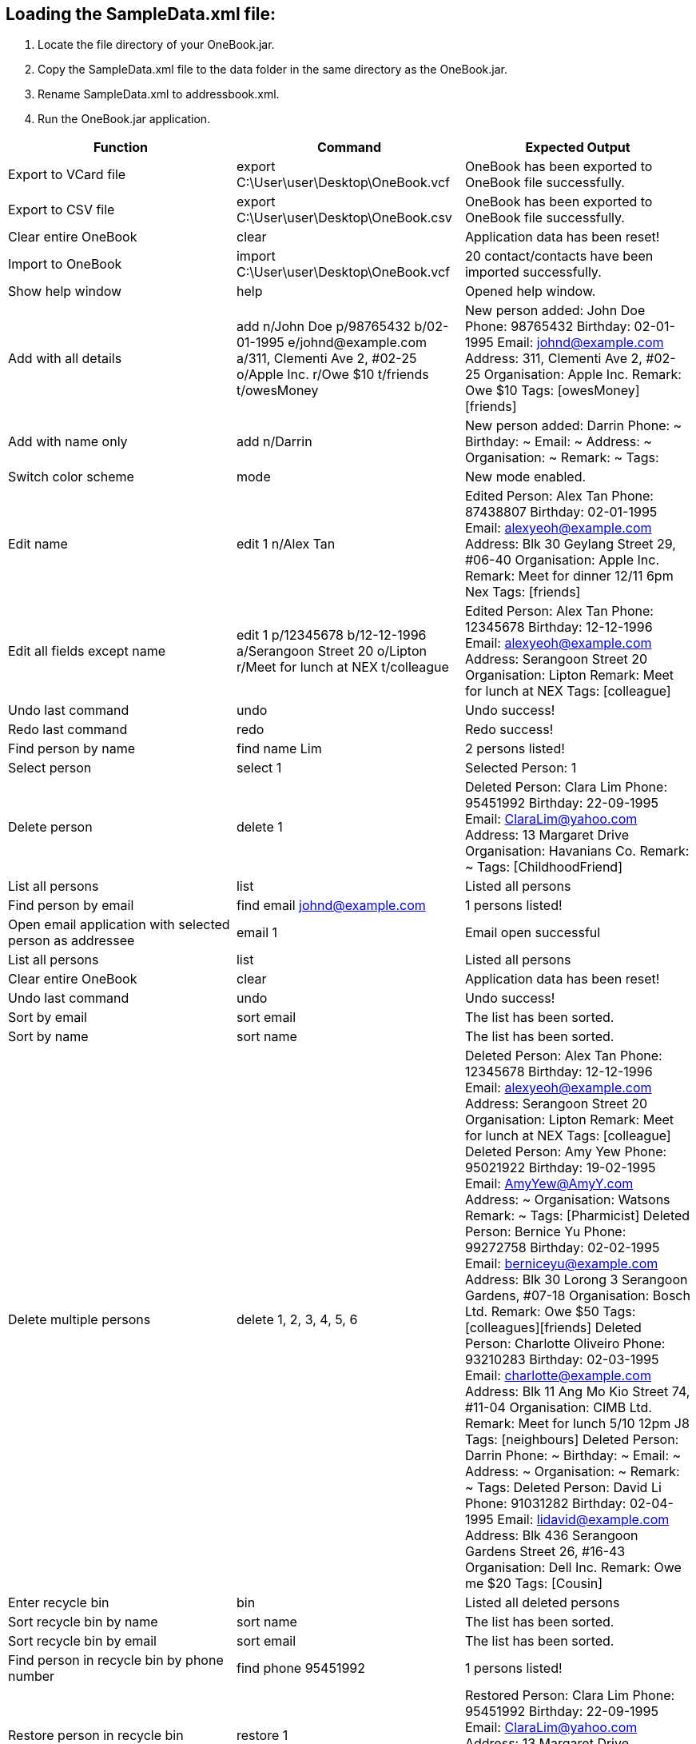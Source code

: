 == Loading the SampleData.xml file: +
1. Locate the file directory of your OneBook.jar. +
2. Copy the SampleData.xml file to the data folder in the same directory as the OneBook.jar.
3. Rename SampleData.xml to addressbook.xml.
4. Run the OneBook.jar application.

[width="100%",cols="3*",options="header",]
|=======================================================================
|Function |Command |Expected Output
|Export to VCard file |export C:\User\user\Desktop\OneBook.vcf |OneBook has been exported to OneBook file successfully.
|Export to CSV file |export C:\User\user\Desktop\OneBook.csv |OneBook has been exported to OneBook file successfully.
|Clear entire OneBook |clear |Application data has been reset!
|Import to OneBook |import C:\User\user\Desktop\OneBook.vcf |20 contact/contacts have been imported successfully.
|Show help window |help |Opened help window.
|Add with all details |add n/John Doe p/98765432 b/02-01-1995 e/johnd@example.com a/311, Clementi Ave 2, #02-25 o/Apple Inc. r/Owe $10 t/friends t/owesMoney |New person added: John Doe Phone: 98765432 Birthday: 02-01-1995 Email: johnd@example.com Address: 311, Clementi Ave 2, #02-25 Organisation: Apple Inc. Remark: Owe $10 Tags: [owesMoney][friends]
|Add with name only |add n/Darrin |New person added: Darrin Phone: ~ Birthday: ~ Email: ~ Address: ~ Organisation: ~ Remark: ~ Tags:
|Switch color scheme | mode | New mode enabled.
|Edit name |edit 1 n/Alex Tan | Edited Person: Alex Tan Phone: 87438807 Birthday: 02-01-1995 Email: alexyeoh@example.com Address: Blk 30 Geylang Street 29, #06-40 Organisation: Apple Inc. Remark: Meet for dinner 12/11 6pm Nex Tags: [friends]
|Edit all fields except name |edit 1 p/12345678 b/12-12-1996 a/Serangoon Street 20 o/Lipton r/Meet for lunch at NEX t/colleague |Edited Person: Alex Tan Phone: 12345678 Birthday: 12-12-1996 Email: alexyeoh@example.com Address: Serangoon Street 20 Organisation: Lipton Remark: Meet for lunch at NEX Tags: [colleague]
|Undo last command |undo |Undo success!
|Redo last command |redo |Redo success!
|Find person by name |find name Lim | 2 persons listed!
|Select person |select 1 |Selected Person: 1
|Delete person |delete 1 | Deleted Person: Clara Lim Phone: 95451992 Birthday: 22-09-1995 Email: ClaraLim@yahoo.com Address: 13 Margaret Drive Organisation: Havanians Co. Remark: ~ Tags: [ChildhoodFriend]
|List all persons |list | Listed all persons
|Find person by email |find email johnd@example.com |1 persons listed!
|Open email application with selected person as addressee | email 1 | Email open successful
|List all persons |list | Listed all persons
|Clear entire OneBook |clear |Application data has been reset!
|Undo last command |undo |Undo success!
|Sort by email |sort email |The list has been sorted.
|Sort by name |sort name |The list has been sorted.
|Delete multiple persons |delete 1, 2, 3, 4, 5, 6 |Deleted Person: Alex Tan Phone: 12345678 Birthday: 12-12-1996 Email: alexyeoh@example.com Address: Serangoon Street 20 Organisation: Lipton Remark: Meet for lunch at NEX Tags: [colleague]
                                                   Deleted Person: Amy Yew Phone: 95021922 Birthday: 19-02-1995 Email: AmyYew@AmyY.com Address: ~ Organisation: Watsons Remark: ~ Tags: [Pharmicist]
                                                   Deleted Person: Bernice Yu Phone: 99272758 Birthday: 02-02-1995 Email: berniceyu@example.com Address: Blk 30 Lorong 3 Serangoon Gardens, #07-18 Organisation: Bosch Ltd. Remark: Owe $50 Tags: [colleagues][friends]
                                                   Deleted Person: Charlotte Oliveiro Phone: 93210283 Birthday: 02-03-1995 Email: charlotte@example.com Address: Blk 11 Ang Mo Kio Street 74, #11-04 Organisation: CIMB Ltd. Remark: Meet for lunch 5/10 12pm J8 Tags: [neighbours]
                                                   Deleted Person: Darrin Phone: ~ Birthday: ~ Email: ~ Address: ~ Organisation: ~ Remark: ~ Tags:
                                                   Deleted Person: David Li Phone: 91031282 Birthday: 02-04-1995 Email: lidavid@example.com Address: Blk 436 Serangoon Gardens Street 26, #16-43 Organisation: Dell Inc. Remark: Owe me $20 Tags: [Cousin]
|Enter recycle bin |bin |Listed all deleted persons
|Sort recycle bin by name |sort name |The list has been sorted.
|Sort recycle bin by email |sort email |The list has been sorted.
|Find person in recycle bin by phone number |find phone 95451992 |1 persons listed!
|Restore person in recycle bin |restore 1 |Restored Person: Clara Lim Phone: 95451992 Birthday: 22-09-1995 Email: ClaraLim@yahoo.com Address: 13 Margaret Drive Organisation: Havanians Co. Remark: ~ Tags: [ChildhoodFriend]
|Enter recycle bin |bin |Listed all deleted persons
|Find person in recycle bin by organisation |find org lipton |1 persons listed!
|Permanently delete person from OneBook |bindelete 1 |Deleted from Bin: Alex Tan Phone: 12345678 Birthday: 12-12-1996 Email: alexyeoh@example.com Address: Serangoon Street 20 Organisation: Lipton Remark: Meet for lunch at NEX Tags: [colleague]
|Enter recycle bin |bin |Listed all deleted persons
|Permanently delete multiple persons from OneBook |bindelete 1, 2 |Deleted from Bin: Amy Yew Phone: 95021922 Birthday: 19-02-1995 Email: AmyYew@AmyY.com Address: ~ Organisation: Watsons Remark: ~ Tags: [Pharmicist]
                                                                   Deleted from Bin: Bernice Yu Phone: 99272758 Birthday: 02-02-1995 Email: berniceyu@example.com Address: Blk 30 Lorong 3 Serangoon Gardens, #07-18 Organisation: Bosch Ltd. Remark: Owe $50 Tags: [colleagues][friends]
|Undo last command |undo |Undo success!
|Restore multiple persons in recycle bin |restore 1, 2 |Restored Person: Amy Yew Phone: 95021922 Birthday: 19-02-1995 Email: AmyYew@AmyY.com Address: ~ Organisation: Watsons Remark: ~ Tags: [Pharmicist]
                                                        Restored Person: Bernice Yu Phone: 99272758 Birthday: 02-02-1995 Email: berniceyu@example.com Address: Blk 30 Lorong 3 Serangoon Gardens, #07-18 Organisation: Bosch Ltd. Remark: Owe $50 Tags: [colleagues][friends]
|Clear recycle bin |binclear |Recycle Bin has been cleared!
|List all persons |list | Listed all persons
|Exit OneBook |exit |(exits the program)
|=======================================================================
